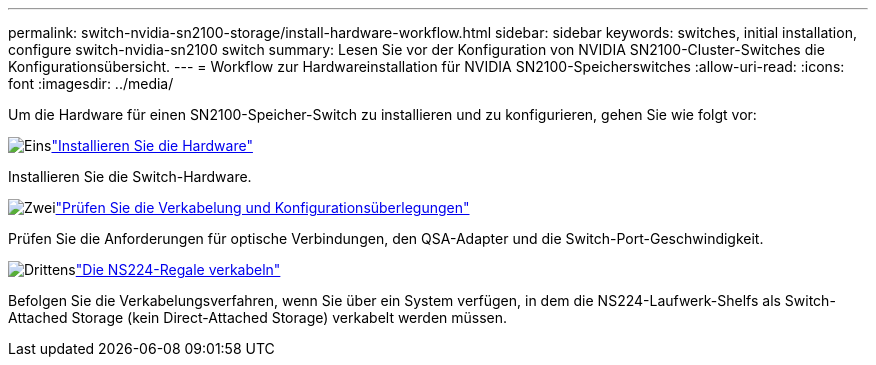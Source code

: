 ---
permalink: switch-nvidia-sn2100-storage/install-hardware-workflow.html 
sidebar: sidebar 
keywords: switches, initial installation, configure switch-nvidia-sn2100 switch 
summary: Lesen Sie vor der Konfiguration von NVIDIA SN2100-Cluster-Switches die Konfigurationsübersicht. 
---
= Workflow zur Hardwareinstallation für NVIDIA SN2100-Speicherswitches
:allow-uri-read: 
:icons: font
:imagesdir: ../media/


[role="lead"]
Um die Hardware für einen SN2100-Speicher-Switch zu installieren und zu konfigurieren, gehen Sie wie folgt vor:

.image:https://raw.githubusercontent.com/NetAppDocs/common/main/media/number-1.png["Eins"]link:install-hardware-sn2100-storage.html["Installieren Sie die Hardware"]
[role="quick-margin-para"]
Installieren Sie die Switch-Hardware.

.image:https://raw.githubusercontent.com/NetAppDocs/common/main/media/number-2.png["Zwei"]link:cabling-considerations-sn2100-storage.html["Prüfen Sie die Verkabelung und Konfigurationsüberlegungen"]
[role="quick-margin-para"]
Prüfen Sie die Anforderungen für optische Verbindungen, den QSA-Adapter und die Switch-Port-Geschwindigkeit.

.image:https://raw.githubusercontent.com/NetAppDocs/common/main/media/number-3.png["Drittens"]link:install-cable-shelves-sn2100-storage.html["Die NS224-Regale verkabeln"]
[role="quick-margin-para"]
Befolgen Sie die Verkabelungsverfahren, wenn Sie über ein System verfügen, in dem die NS224-Laufwerk-Shelfs als Switch-Attached Storage (kein Direct-Attached Storage) verkabelt werden müssen.
